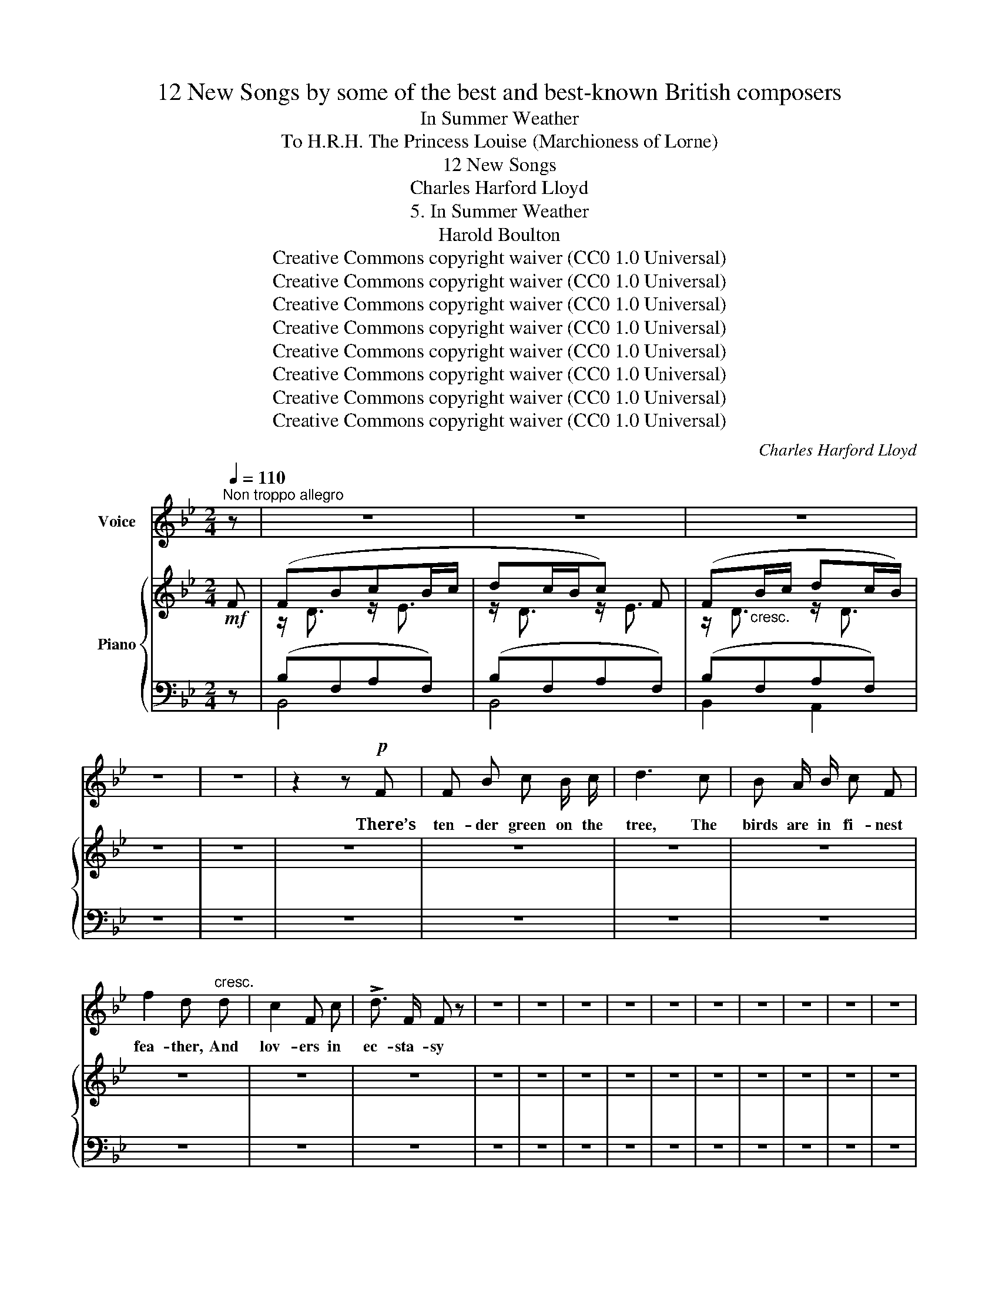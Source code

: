 X:1
T:12 New Songs by some of the best and best-known British composers
T:In Summer Weather
T:To H.R.H. The Princess Louise (Marchioness of Lorne) 
T:12 New Songs
T:Charles Harford Lloyd
T:5. In Summer Weather
T:Harold Boulton 
T:Creative Commons copyright waiver (CC0 1.0 Universal)
T:Creative Commons copyright waiver (CC0 1.0 Universal)
T:Creative Commons copyright waiver (CC0 1.0 Universal)
T:Creative Commons copyright waiver (CC0 1.0 Universal)
T:Creative Commons copyright waiver (CC0 1.0 Universal)
T:Creative Commons copyright waiver (CC0 1.0 Universal)
T:Creative Commons copyright waiver (CC0 1.0 Universal)
T:Creative Commons copyright waiver (CC0 1.0 Universal)
C:Charles Harford Lloyd
Z:Harold Boulton (also series editor)
Z:Creative Commons copyright waiver (CC0 1.0 Universal)
%%score 1 { ( 2 4 ) | ( 3 5 ) }
L:1/8
Q:1/4=110
M:2/4
K:Bb
V:1 treble nm="Voice"
V:2 treble nm="Piano"
V:4 treble 
V:3 bass 
V:5 bass 
V:1
"^Non troppo allegro" z | z4 | z4 | z4 | z4 | z4 | z2 z!p! F | F B c B/ c/ | d3 c | B A/ B/ c F | %10
w: ||||||There’s|ten- der green on the|tree, The|birds are in fi- nest|
 f2 d"^cresc." d | c2 F c | !>!d3/2 F/ F z | z4 | z4 | z4 | z4 | z4 | z4 | z4 | z4 | z4 | z4 | %23
w: fea- ther, And|lov- ers in|ec- sta- sy|||||||||||
 z F/ G/ A G/ A/ |"^cresc." (B=Bc) e | (d>=B) G2 | z4 | z4 | z4 | z4 | z4 | z4 | z4 | z4 | z4 | %35
w: In the first of the|sum- * * mer|wea- * ther.||||||||||
 z4 | z4 | z4 | z4 | z4 | z2 z!p! F | F B c B/ c/ | d3 z | z4 | z4 | z4 | z4 | z4 | z2 z (F/G/) | %49
w: |||||The|bird must cap- ture his|mate,||||||the *|
"^cresc." A A/ B/ c (d/=e/) | f2 F z | z4 | z2 z!mf! d | B3 F | G4 | z4 | z4 | z4 | z4 | z4 | z4 | %61
w: kis- ses for which he’s *|striv- en.||Sing|heigh! sing|ho!|||||||
 z4 | z4 | z4 | z4 | z (F/G/) A"^cresc." G/ A/ | (!tenuto!B!tenuto!=B!tenuto!c) g | f4- | f4- | %69
w: ||||How * quick- ly he’ll|be _ _ for-|giv-||
 f2 F2 | z4 | z4 | z4 | z4 | z4 | z4 | z4 | z4 | z3 B/ c/ | _A3/2 G/ F c | d D z2 | z4 | %82
w: * en.|||||||||Ere the|leaf be sere and|yel- low,||
 z2 z =E/ ^F/ | G3/2 A/ =B =e | d =B z z | z4 | z4 | z4 | z4 | z4 | z4 | z4 | z4 | %93
w: That your|fruit be rich and|mel- low;|||||||||
 z c/ d/ (e/c/) _A | G4 | z"^animando" G"^cresc." G A/ =B/ | (c>de) c | f4 | F3 z | z4 | z4 | z4 | %102
w: ’Tis a world * of|woe,|Till ev- ry one|find _ _ his|fel-|low.||||
 z4 | z4 | z4 | z4 | z4 | z4 | z4 | z4 | z2 z |] %111
w: |||||||||
V:2
!mf! F | (FBcB/c/ | dc/B/c) F | (F"_cresc."B/c/ dc/B/) | z4 | z4 | z4 | z4 | z4 | z4 | z4 | z4 | %12
 z4 | z4 | z4 | z4 | z4 | z4 | z4 | z4 | z4 | z4 | z4 | z4 | z4 | z4 | z4 | z4 | z4 | z4 | z4 | %31
 z4 | z4 | z4 | z4 | z4 | z4 | z4 | !tenuto![=EBd] z!f! !tenuto![A_ef] z | z4 | z4 | z4 | z4 | z4 | %44
 z4 | z4 | z4 | z4 | z4 | z4 | z4 | z4 | z4 | z4 | z4 | z4 | z4 | z4 | z4 | z4 | z4 | z4 | z4 | %63
 z4 | z4 | z4 | z4 | z4 | z4 | z4 | z4 | z4 | z4 | z4 | z4 | z4 | z4 | z4 | z4 | z4 | z4 | z4 | %82
 z4 | z4 | z4 | z4 | z4 | z4 | z4 | z4 | z4 | z4 | z4 | z4 | z4 | z4 | z4 | z4 | z4 | z4 | z4 | %101
 z4 | z4 | z4 | z4 | z4 | z4 | z4 | z4 | z4 | z3 |] %111
V:3
 z | (B,F,A,F,) | (B,F,A,F,) | (B,F,A,F,) | z4 | z4 | z4 | z4 | z4 | z4 | z4 | z4 | z4 | z4 | z4 | %15
 z4 | z4 | z4 | z4 | z4 | z4 | z4 | z4 | z4 | z4 | z4 | z4 | z4 | z4 | z4 | z4 | z4 | z4 | z4 | %34
 z4 | z4 | z4 | z4 | !tenuto![G,,G,] z !tenuto![F,,F,] z | z4 | z4 | z4 | z4 | z4 | z4 | z4 | z4 | %47
 z4 | z4 | z4 | z4 | z4 | z4 | z4 | z4 | z4 | z4 | z4 | z4 | z4 | z4 | z4 | z4 | z4 | z4 | z4 | %66
 z4 | z4 | z4 | z4 | z4 | z4 | z4 | z4 | z4 | z4 | z4 | z4 | z4 | z4 | z4 | z4 | z4 | z4 | z4 | %85
 z4 | z4 | z4 | z4 | z4 | z4 | z4 | z4 | z4 | z4 | z4 | z4 | z4 | z4 | z4 | z4 | z4 | z4 | z4 | %104
 z4 | z4 | z4 | z4 | z4 | z4 | z3 |] %111
V:4
 x | z/ D3/2 z/ E3/2 | z/ D3/2 z/ E3/2 | z/ D3/2 z/ D3/2 | x4 | x4 | x4 | x4 | x4 | x4 | x4 | x4 | %12
 x4 | x4 | x4 | x4 | x4 | x4 | x4 | x4 | x4 | x4 | x4 | x4 | x4 | x4 | x4 | x4 | x4 | x4 | x4 | %31
 x4 | x4 | x4 | x4 | x4 | x4 | x4 | x4 | x4 | x4 | x4 | x4 | x4 | x4 | x4 | x4 | x4 | x4 | x4 | %50
 x4 | x4 | x4 | x4 | x4 | x4 | x4 | x4 | x4 | x4 | x4 | x4 | x4 | x4 | x4 | x4 | x4 | x4 | x4 | %69
 x4 | x4 | x4 | x4 | x4 | x4 | x4 | x4 | x4 | x4 | x4 | x4 | x4 | x4 | x4 | x4 | x4 | x4 | x4 | %88
 x4 | x4 | x4 | x4 | x4 | x4 | x4 | x4 | x4 | x4 | x4 | x4 | x4 | x4 | x4 | x4 | x4 | x4 | x4 | %107
 x4 | x4 | x4 | x3 |] %111
V:5
 x | B,,4 | B,,4 | B,,2 A,,2 | x4 | x4 | x4 | x4 | x4 | x4 | x4 | x4 | x4 | x4 | x4 | x4 | x4 | %17
 x4 | x4 | x4 | x4 | x4 | x4 | x4 | x4 | x4 | x4 | x4 | x4 | x4 | x4 | x4 | x4 | x4 | x4 | x4 | %36
 x4 | x4 | x4 | x4 | x4 | x4 | x4 | x4 | x4 | x4 | x4 | x4 | x4 | x4 | x4 | x4 | x4 | x4 | x4 | %55
 x4 | x4 | x4 | x4 | x4 | x4 | x4 | x4 | x4 | x4 | x4 | x4 | x4 | x4 | x4 | x4 | x4 | x4 | x4 | %74
 x4 | x4 | x4 | x4 | x4 | x4 | x4 | x4 | x4 | x4 | x4 | x4 | x4 | x4 | x4 | x4 | x4 | x4 | x4 | %93
 x4 | x4 | x4 | x4 | x4 | x4 | x4 | x4 | x4 | x4 | x4 | x4 | x4 | x4 | x4 | x4 | x4 | x3 |] %111

